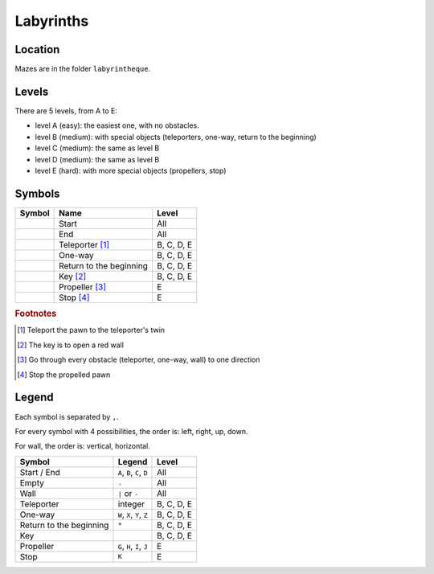 Labyrinths
==========

Location
--------

Mazes are in the folder ``labyrintheque``.


Levels
------

There are 5 levels, from A to E:

* level A (easy): the easiest one, with no obstacles.
* level B (medium): with special objects (teleporters, one-way, return to the
  beginning)
* level C (medium): the same as level B
* level D (medium): the same as level B
* level E (hard): with more special objects (propellers, stop)


Symbols
-------

================================= ======================== ===========
Symbol                            Name                     Level
================================= ======================== ===========
.. image:: _static/deb1.gif       Start                    All
.. image:: _static/fin1.gif       End                      All
.. image:: _static/telep.gif      Teleporter [#teleport]_  B, C, D, E
.. image:: _static/oneway1.gif    One-way                  B, C, D, E
.. image:: _static/croix_dep0.gif Return to the beginning  B, C, D, E
.. image:: _static/cle_r.gif      Key [#key]_              B, C, D, E
.. image:: _static/propR.gif      Propeller [#propeller]_  E
.. image:: _static/carres0.gif    Stop [#stop]_            E
================================= ======================== ===========

.. rubric:: Footnotes

.. [#teleport] Teleport the pawn to the teleporter's twin
.. [#key] The key is to open a red wall
.. [#propeller] Go through every obstacle (teleporter, one-way, wall) to one direction
.. [#stop] Stop the propelled pawn


Legend
------

Each symbol is separated by ``,``.

For every symbol with 4 possibilities, the order is: left, right, up, down.

For wall, the order is: vertical, horizontal.

======================== ========================== ==========
Symbol                   Legend                     Level
======================== ========================== ==========
Start / End              ``A``, ``B``, ``C``, ``D`` All
Empty                    ``.``                      All
Wall                     ``|`` or ``-``             All
Teleporter               integer                    B, C, D, E
One-way                  ``W``, ``X``, ``Y``, ``Z`` B, C, D, E
Return to the beginning  ``*``                      B, C, D, E
Key                                                 B, C, D, E
Propeller                ``G``, ``H``, ``I``, ``J`` E
Stop                     ``K``                      E
======================== ========================== ==========
